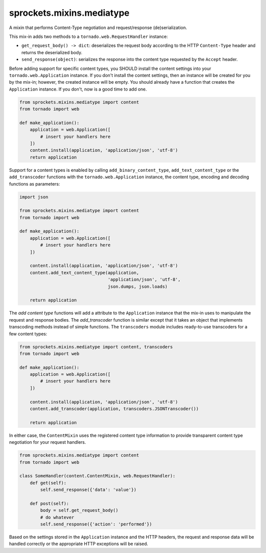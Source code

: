 sprockets.mixins.mediatype
==========================
A mixin that performs Content-Type negotiation and request/response
(de)serialization.

|Documentation| |Build Badge| |Package Info| |Coverage|

This mix-in adds two methods to a ``tornado.web.RequestHandler`` instance:

- ``get_request_body() -> dict``: deserializes the request body according
  to the HTTP ``Content-Type`` header and returns the deserialized body.
- ``send_response(object)``: serializes the response into the content type
  requested by the ``Accept`` header.

Before adding support for specific content types, you SHOULD install the
content settings into your ``tornado.web.Application`` instance.  If you
don't install the content settings, then an instance will be created for
you by the mix-in; however, the created instance will be empty.  You
should already have a function that creates the ``Application`` instance.
If you don't, now is a good time to add one.

.. code-block:: python

   from sprockets.mixins.mediatype import content
   from tornado import web

   def make_application():
       application = web.Application([
           # insert your handlers here
       ])
       content.install(application, 'application/json', 'utf-8')
       return application

Support for a content types is enabled by calling ``add_binary_content_type``,
``add_text_content_type`` or the ``add_transcoder`` functions with the
``tornado.web.Application`` instance, the content type, encoding and decoding
functions as parameters:

.. code-block:: python

   import json

   from sprockets.mixins.mediatype import content
   from tornado import web

   def make_application():
       application = web.Application([
           # insert your handlers here
       ])

       content.install(application, 'application/json', 'utf-8')
       content.add_text_content_type(application,
                                     'application/json', 'utf-8',
                                     json.dumps, json.loads)

       return application

The *add content type* functions will add a attribute to the ``Application``
instance that the mix-in uses to manipulate the request and response bodies.
The *add_transcoder* function is similar except that it takes an object
that implements transcoding methods instead of simple functions.  The
``transcoders`` module includes ready-to-use transcoders for a few content
types:

.. code-block:: python

   from sprockets.mixins.mediatype import content, transcoders
   from tornado import web

   def make_application():
       application = web.Application([
           # insert your handlers here
       ])

       content.install(application, 'application/json', 'utf-8')
       content.add_transcoder(application, transcoders.JSONTranscoder())

       return application

In either case, the ``ContentMixin`` uses the registered content type
information to provide transparent content type negotiation for your
request handlers.

.. code-block:: python

   from sprockets.mixins.mediatype import content
   from tornado import web

   class SomeHandler(content.ContentMixin, web.RequestHandler):
       def get(self):
           self.send_response({'data': 'value'})

       def post(self):
           body = self.get_request_body()
           # do whatever
           self.send_response({'action': 'performed'})

Based on the settings stored in the ``Application`` instance and the HTTP
headers, the request and response data will be handled correctly or the
appropriate HTTP exceptions will be raised.

.. |Documentation| image:: https://img.shields.io/readthedocs/sprocketsmixinsmedia-type
   :alt: Read the Docs
   :target: https://sprocketsmixinsmedia-type.readthedocs.io/en/latest/
.. |Build Badge| image:: https://img.shields.io/travis/sprockets/sprockets.mixins.mediatype
   :alt: travis-ci.org
   :target: https://travis-ci.org/sprockets/sprockets.mixins.mediatype
.. |Coverage| image:: https://img.shields.io/codecov/c/github/sprockets/sprockets.mixins.mediatype
   :alt: codecov
   :target: https://codecov.io/gh/sprockets/sprockets.mixins.mediatype
.. |Package Info| image:: https://img.shields.io/pypi/v/sprockets.mixins.mediatype.svg
   :alt: pypi.org
   :target: https://pypi.org/project/sprockets.mixins.mediatype
